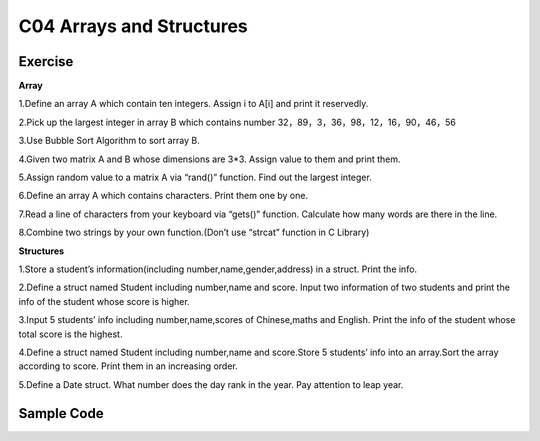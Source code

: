 ******************************
C04 Arrays and Structures
******************************

Exercise
=========================
**Array**

1.Define an array A which contain ten integers. Assign i to A[i] and print it reservedly.

2.Pick up the largest integer in array B which contains number 32，89，3，36，98，12，16，90，46，56

3.Use Bubble Sort Algorithm to sort array B.

4.Given two matrix A and B whose dimensions are 3*3. Assign value to them and print them.

5.Assign random value to a matrix A via “rand()” function. Find out the largest integer.

6.Define an array A which contains characters. Print them one by one.

7.Read a line of characters from your keyboard via “gets()” function. Calculate how many words are there in the line.

8.Combine two strings by your own function.(Don’t use “strcat” function in C Library)

**Structures**

1.Store a student’s information(including number,name,gender,address) in a struct. Print the info.

2.Define a struct named Student including number,name and score. Input two information of two students and print the info of the student whose score is higher.

3.Input 5 students’ info including number,name,scores of Chinese,maths and English. Print the info of the student whose total score is the highest.

4.Define a struct named Student including number,name and score.Store 5 students’ info into an array.Sort the array according to score. Print them in an increasing order.

5.Define a Date struct. What number does the day rank in the year. Pay attention to leap year.

Sample Code 
=========================
